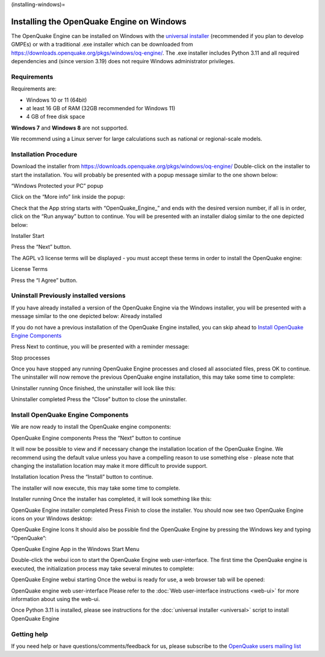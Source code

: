 (installing-windows)=

Installing the OpenQuake Engine on Windows
==========================================

The OpenQuake Engine can be installed on Windows with the `universal
installer <universal.md>`__ (recommended if you plan to develop GMPEs)
or with a traditional .exe installer which can be downloaded from
https://downloads.openquake.org/pkgs/windows/oq-engine/. The .exe
installer includes Python 3.11 and all required dependencies and (since
version 3.19) does not require Windows administrator privileges.

Requirements
------------

Requirements are:

-  Windows 10 or 11 (64bit)
-  at least 16 GB of RAM (32GB recommended for Windows 11)
-  4 GB of free disk space

**Windows 7** and **Windows 8** are not supported.

We recommend using a Linux server for large calculations such as
national or regional-scale models.

Installation Procedure
----------------------

Download the installer from
https://downloads.openquake.org/pkgs/windows/oq-engine/ Double-click on
the installer to start the installation. You will probably be presented
with a popup message similar to the one shown below:

.. image:: _images/windows/01_Windows_warning.png

“Windows Protected your PC” popup

.. image:: _images/windows/02_Run_anyway.png

Click on the “More info” link inside the popup:

Check that the App string starts with “OpenQuake_Engine\_” and ends with
the desired version number, if all is in order, click on the “Run
anyway” button to continue. You will be presented with an installer
dialog similar to the one depicted below:

.. image:: _images/windows/03_Installer_start.png

Installer Start


Press the “Next” button.

The AGPL v3 license terms will be displayed - you must accept these
terms in order to install the OpenQuake engine:

.. image:: _images/windows/04_License.png

License Terms

Press the “I Agree” button.

Uninstall Previously installed versions
---------------------------------------

If you have already installed a version of the OpenQuake Engine via the
Windows installer, you will be presented with a message similar to the
one depicted below:
Already installed

.. image:: _images/windows/05_Uninstall.png

   **IMPORTANT** even if you have installed the OpenQuake engine via the
   universal installer, git or some other means, you must ensure that no
   OpenQuake engine processes are running, that you do not have the User
   Manual PDF or demo files open before proceeding. If any OpenQuake
   processes are running or files are open, the installation may not
   complete successfully.

If you do not have a previous installation of the OpenQuake Engine
installed, you can skip ahead to `Install OpenQuake Engine
Components <#install-components>`__

Press Next to continue, you will be presented with a reminder message:

.. image:: _images/windows/06_Stop_Processes.png

Stop processes


Once you have stopped any running OpenQuake Engine processes and closed
all associated files, press OK to continue. The uninstaller will now
remove the previous OpenQuake engine installation, this may take some
time to complete:

.. image:: _images/windows/07_Uninstalling.png

Uninstaller running
Once finished, the uninstaller will look like this:

.. image:: _images/windows/08_Uninstall_Complete.png

Uninstaller completed
Press the “Close” button to close the uninstaller.

.. _install-components:

Install OpenQuake Engine Components
-----------------------------------

We are now ready to install the OpenQuake engine components:

.. image:: _images/windows/09_Installer_Components.png

OpenQuake Engine components
Press the “Next” button to continue

It will now be possible to view and if necessary change the installation
location of the OpenQuake Engine. We recommend using the default value
unless you have a compelling reason to use something else - please note
that changing the installation location may make it more difficult to
provide support.

.. image:: _images/windows/10_Install_Location.png

Installation location
Press the “Install” button to continue.

The installer will now execute, this may take some time to complete.

.. image:: _images/windows/11_Installing.png

Installer running
Once the installer has completed, it will look something like this:

.. image:: _images/windows/12_Complete.png

OpenQuake Engine installer completed
Press Finish to close the installer. You should now see two OpenQuake Engine icons on your Windows desktop:

.. image:: _images/windows/13_Desktop_Icons.png
OpenQuake Engine Icons
It should also be possible find the OpenQuake Engine by pressing the Windows key and typing “OpenQuake”:

.. image:: _images/windows/14_Win11_Start_menu.png

OpenQuake Engine App in the Windows Start Menu

Double-click the webui icon to start the OpenQuake Engine web user-interface. The first time the OpenQuake engine is executed, the initialization process may take several minutes to complete:

.. image:: _images/windows/15_Starting_webui_wait.png

OpenQuake Engine webui starting
Once the webui is ready for use, a web browser tab will be opened:

.. image:: _images/windows/16_webui_up.png

OpenQuake engine web user-interface
Please refer to the :doc:`Web user-interface instructions <web-ui>` for more information about using the web-ui.

Once Python 3.11 is installed, please see instructions for the :doc:`universal installer <universal>` script to install OpenQuake Engine

Getting help
------------

If you need help or have questions/comments/feedback for us, please
subscribe to the `OpenQuake users mailing
list <https://groups.google.com/g/openquake-users>`__
